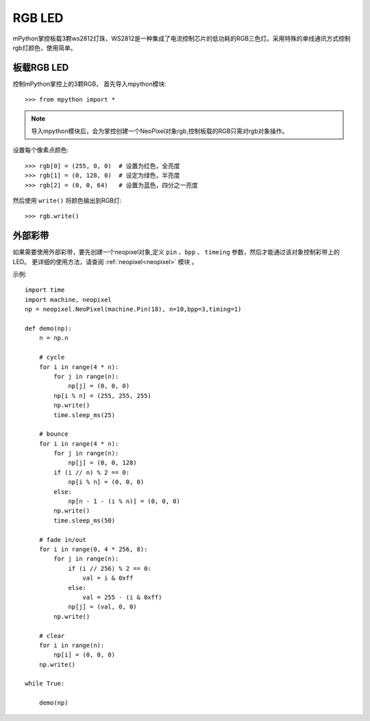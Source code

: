 RGB LED
=====================

mPython掌控板载3颗ws2812灯珠，WS2812是一种集成了电流控制芯片的低功耗的RGB三色灯。采用特殊的单线通讯方式控制rgb灯颜色，使用简单。

板载RGB LED
----------

控制mPython掌控上的3颗RGB， 首先导入mpython模块::

        >>> from mpython import *
    
.. Note:: 导入mpython模块后，会为掌控创建一个NeoPixel对象rgb,控制板载的RGB只需对rgb对象操作。


设置每个像素点颜色::

        >>> rgb[0] = (255, 0, 0)  # 设置为红色，全亮度
        >>> rgb[1] = (0, 128, 0)  # 设定为绿色，半亮度
        >>> rgb[2] = (0, 0, 64)   # 设置为蓝色，四分之一亮度

然后使用 ``write()`` 将颜色输出到RGB灯::

        >>> rgb.write()

    
外部彩带
----------



如果需要使用外部彩带，要先创建一个neopixel对象,定义 ``pin`` 、``bpp`` 、 ``timeing`` 参数，然后才能通过该对象控制彩带上的LED。
更详细的使用方法，请查阅 :ref:`neopixel<neopixel>` 模块 。

.. image:: /images/tutorials/glamour.jpg
    :height: 300
    :width: 400

示例::

    import time
    import machine, neopixel
    np = neopixel.NeoPixel(machine.Pin(18), n=10,bpp=3,timing=1)

    def demo(np):
        n = np.n

        # cycle
        for i in range(4 * n):
            for j in range(n):
                np[j] = (0, 0, 0)
            np[i % n] = (255, 255, 255)
            np.write()
            time.sleep_ms(25)

        # bounce
        for i in range(4 * n):
            for j in range(n):
                np[j] = (0, 0, 128)
            if (i // n) % 2 == 0:
                np[i % n] = (0, 0, 0)
            else:
                np[n - 1 - (i % n)] = (0, 0, 0)
            np.write()
            time.sleep_ms(50)

        # fade in/out
        for i in range(0, 4 * 256, 8):
            for j in range(n):
                if (i // 256) % 2 == 0:
                    val = i & 0xff
                else:
                    val = 255 - (i & 0xff)
                np[j] = (val, 0, 0)
            np.write()

        # clear
        for i in range(n):
            np[i] = (0, 0, 0)
        np.write()
    
    while True:
    
        demo(np)
    
    


  
